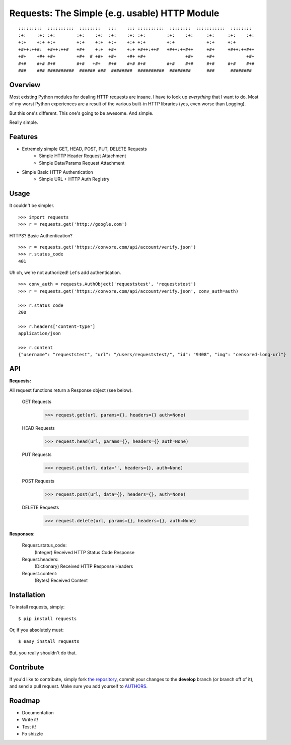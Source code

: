 Requests: The Simple (e.g. usable) HTTP Module
==============================================

::

    :::::::::  ::::::::::  ::::::::   :::    ::: ::::::::::  ::::::::  :::::::::::  ::::::::  
    :+:    :+: :+:        :+:    :+:  :+:    :+: :+:        :+:    :+:     :+:     :+:    :+: 
    +:+    +:+ +:+        +:+    +:+  +:+    +:+ +:+        +:+            +:+     +:+        
    +#++:++#:  +#++:++#   +#+    +:+  +#+    +:+ +#++:++#   +#++:++#++     +#+     +#++:++#++ 
    +#+    +#+ +#+        +#+  # +#+  +#+    +#+ +#+               +#+     +#+            +#+ 
    #+#    #+# #+#        #+#   +#+   #+#    #+# #+#        #+#    #+#     #+#     #+#    #+# 
    ###    ### ##########  ###### ###  ########  ##########  ########      ###      ########  

                                                              


Overview
--------

Most existing Python modules for dealing HTTP requests are insane. I have to look up *everything* that I want to do. Most of my worst Python experiences are a result of the various built-in HTTP libraries (yes, even worse than Logging). 

But this one's different. This one's going to be awesome. And simple.

Really simple. 

Features
--------

- Extremely simple GET, HEAD, POST, PUT, DELETE Requests
    + Simple HTTP Header Request Attachment
    + Simple Data/Params Request Attachment
- Simple Basic HTTP Authentication
    + Simple URL + HTTP Auth Registry


Usage
-----

It couldn't be simpler. ::

    >>> import requests
    >>> r = requests.get('http://google.com')


HTTPS? Basic Authentication? ::
    
    >>> r = requests.get('https://convore.com/api/account/verify.json')
    >>> r.status_code
    401

    
Uh oh, we're not authorized! Let's add authentication. ::
    
    >>> conv_auth = requests.AuthObject('requeststest', 'requeststest')
    >>> r = requests.get('https://convore.com/api/account/verify.json', conv_auth=auth)
    
    >>> r.status_code
    200 
    
    >>> r.headers['content-type']
    application/json
    
    >>> r.content
    {"username": "requeststest", "url": "/users/requeststest/", "id": "9408", "img": "censored-long-url"}



API
---
    
**Requests:**

All request functions return a Response object (see below).
    
  GET Requests
    >>> request.get(url, params={}, headers={} auth=None)
    
  HEAD Requests
    >>> request.head(url, params={}, headers={} auth=None)

  PUT Requests
    >>> request.put(url, data='', headers={}, auth=None)

  POST Requests
    >>> request.post(url, data={}, headers={}, auth=None)
    
  DELETE Requests
    >>> request.delete(url, params={}, headers={}, auth=None)
    
    
**Responses:**
    
    Request.status_code:
         (Integer) Received HTTP Status Code Response

    Request.headers:
        (Dictionary) Received HTTP Response Headers

    Request.content:
        (Bytes) Received Content


Installation
------------

To install requests, simply: ::

    $ pip install requests
    
Or, if you absolutely must: ::

    $ easy_install requests

But, you really shouldn't do that.
   


Contribute
----------

If you'd like to contribute, simply fork `the repository`_, commit your changes to the **develop** branch (or branch off of it), and send a pull request. Make sure you add yourself to AUTHORS_.



Roadmap
-------

- Documentation
- Write it!
- Test it!
- Fo shizzle

.. _`the repository`: http://github.com/kennethreitz/requests
.. _AUTHORS: http://github.com/kennethreitz/requests/blob/master/AUTHORS
